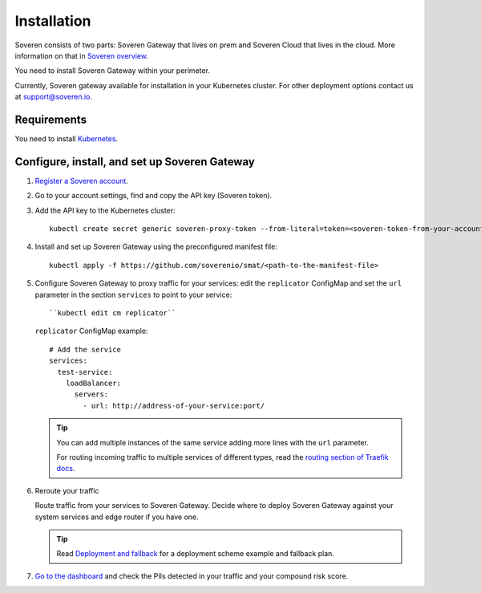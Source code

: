 Installation
============

Soveren consists of two parts: Soveren Gateway that lives on prem and Soveren Cloud that lives in the cloud. More information on that in `Soveren overview <overview.html>`_.

You need to install Soveren Gateway within your perimeter.

Currently, Soveren gateway available for installation in your Kubernetes cluster. For other deployment options contact us at support@soveren.io.

Requirements
------------

You need to install `Kubernetes <https://kubernetes.io/docs/setup/>`_.

Configure, install, and set up Soveren Gateway
----------------------------------------------

1. `Register a Soveren account <link-to-soveren>`_.

2. Go to your account settings, find and copy the API key (Soveren token).

3. Add the API key to the Kubernetes cluster:

   ::

          kubectl create secret generic soveren-proxy-token --from-literal=token=<soveren-token-from-your-account-on-soveren.io>

4. Install and set up Soveren Gateway using the preconfigured manifest file:

   ::

        kubectl apply -f https://github.com/soverenio/smat/<path-to-the-manifest-file>


5. Сonfigure Soveren Gateway to proxy traffic for your services: edit the ``replicator`` ConfigMap and set the ``url`` parameter in the section ``services`` to point to your service:

   ::

        ``kubectl edit cm replicator``

   ``replicator`` ConfigMap example:

   ::

          # Add the service
          services:
            test-service:
              loadBalancer:
                servers:
                  - url: http://address-of-your-service:port/


   .. admonition:: Tip
      :class: tip

      You can add multiple instances of the same service adding more lines with the ``url`` parameter.

      For routing incoming traffic to multiple services of different types, read the `routing section of Traefik docs <https://doc.traefik.io/traefik/routing/overview/>`_.

6. Reroute your traffic

   Route traffic from your services to Soveren Gateway. Decide where to deploy Soveren Gateway against your system services and edge router if you have one.

   .. admonition:: Tip
      :class: tip

      Read `Deployment and fallback <fallback.html>`_ for a deployment scheme example and fallback plan.

7. `Go to the dashboard <link-to-soveren-dashboard>`_ and check the PIIs detected in your traffic and your compound risk score.